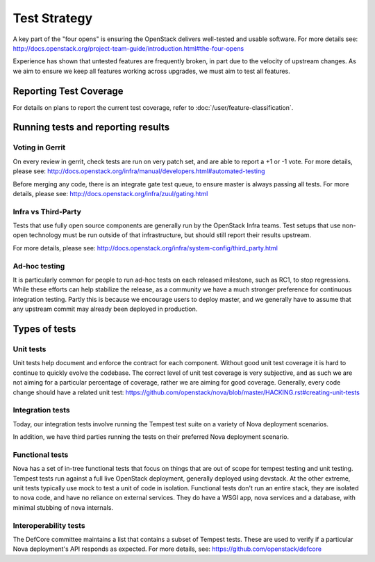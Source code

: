 ..
      Licensed under the Apache License, Version 2.0 (the "License"); you may
      not use this file except in compliance with the License. You may obtain
      a copy of the License at

          http://www.apache.org/licenses/LICENSE-2.0

      Unless required by applicable law or agreed to in writing, software
      distributed under the License is distributed on an "AS IS" BASIS, WITHOUT
      WARRANTIES OR CONDITIONS OF ANY KIND, either express or implied. See the
      License for the specific language governing permissions and limitations
      under the License.

==============
Test Strategy
==============

A key part of the "four opens" is ensuring the OpenStack delivers well-tested
and usable software. For more details see:
http://docs.openstack.org/project-team-guide/introduction.html#the-four-opens

Experience has shown that untested features are frequently broken, in part
due to the velocity of upstream changes. As we aim to ensure we keep all
features working across upgrades, we must aim to test all features.

Reporting Test Coverage
=======================

For details on plans to report the current test coverage, refer to
:doc:`/user/feature-classification`.

Running tests and reporting results
===================================

Voting in Gerrit
----------------

On every review in gerrit, check tests are run on very patch set, and are
able to report a +1 or -1 vote.
For more details, please see:
http://docs.openstack.org/infra/manual/developers.html#automated-testing

Before merging any code, there is an integrate gate test queue, to ensure
master is always passing all tests.
For more details, please see:
http://docs.openstack.org/infra/zuul/gating.html

Infra vs Third-Party
--------------------

Tests that use fully open source components are generally run by the
OpenStack Infra teams. Test setups that use non-open technology must
be run outside of that infrastructure, but should still report their
results upstream.

For more details, please see:
http://docs.openstack.org/infra/system-config/third_party.html

Ad-hoc testing
--------------

It is particularly common for people to run ad-hoc tests on each released
milestone, such as RC1, to stop regressions.
While these efforts can help stabilize the release, as a community we have a
much stronger preference for continuous integration testing. Partly this is
because we encourage users to deploy master, and we generally have to assume
that any upstream commit may already been deployed in production.

Types of tests
==============

Unit tests
----------

Unit tests help document and enforce the contract for each component.
Without good unit test coverage it is hard to continue to quickly evolve the
codebase.
The correct level of unit test coverage is very subjective, and as such we are
not aiming for a particular percentage of coverage, rather we are aiming for
good coverage.
Generally, every code change should have a related unit test:
https://github.com/openstack/nova/blob/master/HACKING.rst#creating-unit-tests

Integration tests
-----------------

Today, our integration tests involve running the Tempest test suite on a
variety of Nova deployment scenarios.

In addition, we have third parties running the tests on their preferred Nova
deployment scenario.

Functional tests
----------------

Nova has a set of in-tree functional tests that focus on things that are out
of scope for tempest testing and unit testing.
Tempest tests run against a full live OpenStack deployment, generally deployed
using devstack. At the other extreme, unit tests typically use mock to test a
unit of code in isolation.
Functional tests don't run an entire stack, they are isolated to nova code,
and have no reliance on external services. They do have a WSGI app, nova
services and a database, with minimal stubbing of nova internals.

Interoperability tests
-----------------------

The DefCore committee maintains a list that contains a subset of Tempest tests.
These are used to verify if a particular Nova deployment's API responds as
expected. For more details, see: https://github.com/openstack/defcore
